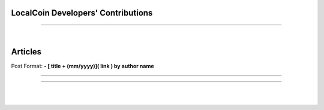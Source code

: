 
****************************************
LocalCoin Developers' Contributions
****************************************


--------------------------

|

*************
Articles
*************

Post Format: **\- \[ title + (mm/yyyy)\]\( link \) by author name**

-------------------------


--------------



|

|
